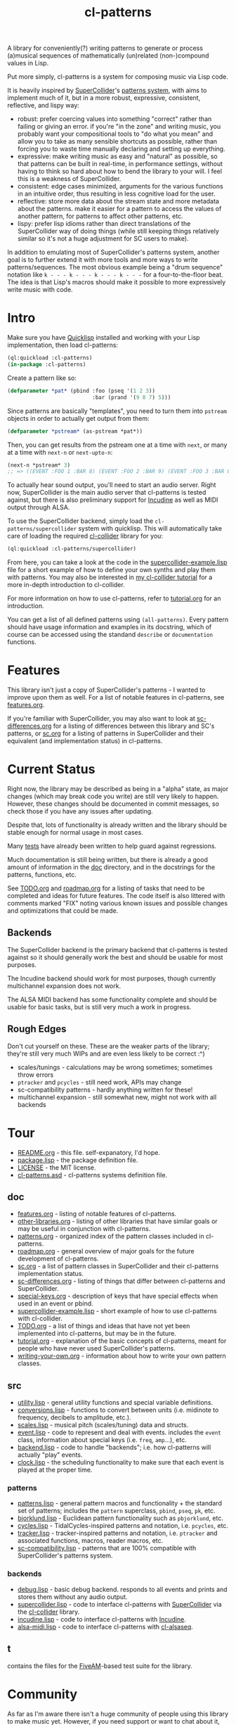 #+TITLE: cl-patterns

A library for conveniently(?) writing patterns to generate or process (a)musical sequences of mathematically (un)related (non-)compound values in Lisp.

Put more simply, cl-patterns is a system for composing music via Lisp code.

It is heavily inspired by [[https://supercollider.github.io/][SuperCollider]]'s [[http://doc.sccode.org/Tutorials/A-Practical-Guide/PG_01_Introduction.html][patterns system]], with aims to implement much of it, but in a more robust, expressive, consistent, reflective, and lispy way:

- robust: prefer coercing values into something "correct" rather than failing or giving an error. if you're "in the zone" and writing music, you probably want your compositional tools to "do what you mean" and allow you to take as many sensible shortcuts as possible, rather than forcing you to waste time manually declaring and setting up everything.
- expressive: make writing music as easy and "natural" as possible, so that patterns can be built in real-time, in performance settings, without having to think so hard about how to bend the library to your will. I feel this is a weakness of SuperCollider.
- consistent: edge cases minimized, arguments for the various functions in an intuitive order, thus resulting in less cognitive load for the user.
- reflective: store more data about the stream state and more metadata about the patterns. make it easier for a pattern to access the values of another pattern, for patterns to affect other patterns, etc.
- lispy: prefer lisp idioms rather than direct translations of the SuperCollider way of doing things (while still keeping things relatively similar so it's not a huge adjustment for SC users to make).

In addition to emulating most of SuperCollider's patterns system, another goal is to further extend it with more tools and more ways to write patterns/sequences. The most obvious example being a "drum sequence" notation like ~k - - - k - - - k - - - k - - -~ for a four-to-the-floor beat. The idea is that Lisp's macros should make it possible to more expressively write music with code.

* Intro

Make sure you have [[https://www.quicklisp.org/beta/][Quicklisp]] installed and working with your Lisp implementation, then load cl-patterns:

#+BEGIN_SRC lisp
  (ql:quickload :cl-patterns)
  (in-package :cl-patterns)
#+END_SRC

Create a pattern like so:

#+BEGIN_SRC lisp
  (defparameter *pat* (pbind :foo (pseq '(1 2 3))
                             :bar (prand '(9 8 7) 5)))
#+END_SRC

Since patterns are basically "templates", you need to turn them into ~pstream~ objects in order to actually get output from them:

#+BEGIN_SRC lisp
  (defparameter *pstream* (as-pstream *pat*))
#+END_SRC

Then, you can get results from the pstream one at a time with ~next~, or many at a time with ~next-n~ or ~next-upto-n~:

#+BEGIN_SRC lisp
  (next-n *pstream* 3)
  ;; => ((EVENT :FOO 1 :BAR 8) (EVENT :FOO 2 :BAR 9) (EVENT :FOO 3 :BAR 8))
#+END_SRC

To actually hear sound output, you'll need to start an audio server. Right now, SuperCollider is the main audio server that cl-patterns is tested against, but there is also preliminary support for [[http://incudine.sourceforge.net/][Incudine]] as well as MIDI output through ALSA.

To use the SuperCollider backend, simply load the ~cl-patterns/supercollider~ system with quicklisp. This will automatically take care of loading the required [[https://github.com/byulparan/cl-collider][cl-collider]] library for you:

#+BEGIN_SRC lisp
  (ql:quickload :cl-patterns/supercollider)
#+END_SRC

From here, you can take a look at the code in the [[file:doc/supercollider-example.lisp][supercollider-example.lisp]] file for a short example of how to define your own synths and play them with patterns. You may also be interested in [[https://defaultxr.github.io/cl-collider-tutorial/][my cl-collider tutorial]] for a more in-depth introduction to cl-collider.

For more information on how to use cl-patterns, refer to [[file:doc/tutorial.org][tutorial.org]] for an introduction.

You can get a list of all defined patterns using ~(all-patterns)~. Every pattern should have usage information and examples in its docstring, which of course can be accessed using the standand ~describe~ or ~documentation~ functions.

* Features

This library isn't just a copy of SuperCollider's patterns - I wanted to improve upon them as well. For a list of notable features in cl-patterns, see [[file:doc/features.org][features.org]].

If you're familiar with SuperCollider, you may also want to look at [[file:doc/sc-differences.org][sc-differences.org]] for a listing of differences between this library and SC's patterns, or [[file:doc/sc.org][sc.org]] for a listing of patterns in SuperCollider and their equivalent (and implementation status) in cl-patterns.

* Current Status

Right now, the library may be described as being in a "alpha" state, as major changes (which may break code you write) are still very likely to happen. However, these changes should be documented in commit messages, so check those if you have any issues after updating.

Despite that, lots of functionality is already written and the library should be stable enough for normal usage in most cases.

Many [[file:t/][tests]] have already been written to help guard against regressions.

Much documentation is still being written, but there is already a good amount of information in the [[file:doc/][doc]] directory, and in the docstrings for the patterns, functions, etc.

See [[file:doc/TODO.org][TODO.org]] and [[file:doc/roadmap.org][roadmap.org]] for a listing of tasks that need to be completed and ideas for future features. The code itself is also littered with comments marked "FIX" noting various known issues and possible changes and optimizations that could be made.

** Backends

The SuperCollider backend is the primary backend that cl-patterns is tested against so it should generally work the best and should be usable for most purposes.

The Incudine backend should work for most purposes, though currently multichannel expansion does not work.

The ALSA MIDI backend has some functionality complete and should be usable for basic tasks, but is still very much a work in progress.

** Rough Edges

Don't cut yourself on these. These are the weaker parts of the library; they're still very much WIPs and are even less likely to be correct :^)

- scales/tunings - calculations may be wrong sometimes; sometimes throw errors
- ~ptracker~ and ~pcycles~ - still need work, APIs may change
- sc-compatibility patterns - hardly anything written for these!
- multichannel expansion - still somewhat new, might not work with all backends

* Tour

- [[file:README.org][README.org]] - this file. self-expanatory, I'd hope.
- [[file:package.lisp][package.lisp]] - the package definition file.
- [[file:LICENSE][LICENSE]] - the MIT license.
- [[file:cl-patterns.asd][cl-patterns.asd]] - cl-patterns systems definition file.

** doc

- [[file:doc/features.org][features.org]] - listing of notable features of cl-patterns.
- [[file:doc/other-libraries.org][other-libraries.org]] - listing of other libraries that have similar goals or may be useful in conjunction with cl-patterns.
- [[file:doc/patterns.org][patterns.org]] - organized index of the pattern classes included in cl-patterns.
- [[file:doc/roadmap.org][roadmap.org]] - general overview of major goals for the future development of cl-patterns.
- [[file:doc/sc.org][sc.org]] - a list of pattern classes in SuperCollider and their cl-patterns implementation status.
- [[file:doc/sc-differences.org][sc-differences.org]] - listing of things that differ between cl-patterns and SuperCollider.
- [[file:doc/special-keys.org][special-keys.org]] - description of keys that have special effects when used in an event or pbind.
- [[file:doc/supercollider-example.lisp][supercollider-example.lisp]] - short example of how to use cl-patterns with cl-collider.
- [[file:doc/TODO.org][TODO.org]] - a list of things and ideas that have not yet been implemented into cl-patterns, but may be in the future.
- [[file:doc/tutorial.org][tutorial.org]] - explanation of the basic concepts of cl-patterns, meant for people who have never used SuperCollider's patterns.
- [[file:doc/writing-your-own.org][writing-your-own.org]] - information about how to write your own pattern classes.

** src

- [[file:src/utility.lisp][utility.lisp]] - general utility functions and special variable definitions.
- [[file:src/conversions.lisp][conversions.lisp]] - functions to convert between units (i.e. midinote to frequency, decibels to amplitude, etc.).
- [[file:src/scales.lisp][scales.lisp]] - musical pitch (scales/tuning) data and structs.
- [[file:src/event.lisp][event.lisp]] - code to represent and deal with events. includes the ~event~ class, information about special keys (i.e. ~freq~, ~amp~...), etc.
- [[file:src/backend.lisp][backend.lisp]] - code to handle "backends"; i.e. how cl-patterns will actually "play" events.
- [[file:src/clock.lisp][clock.lisp]] - the scheduling functionality to make sure that each event is played at the proper time.

*** patterns

- [[file:src/patterns/patterns.lisp][patterns.lisp]] - general pattern macros and functionality + the standard set of patterns; includes the ~pattern~ superclass, ~pbind~, ~pseq~, ~pk~, etc.
- [[file:src/patterns/bjorklund.lisp][bjorklund.lisp]] - Euclidean pattern functionality such as ~pbjorklund~, etc.
- [[file:src/patterns/cycles.lisp][cycles.lisp]] - TidalCycles-inspired patterns and notation, i.e. ~pcycles~, etc.
- [[file:src/patterns/tracker.lisp][tracker.lisp]] - tracker-inspired patterns and notation, i.e. ~ptracker~ and associated functions, macros, reader macros, etc.
- [[file:src/patterns/sc-compatibility.lisp][sc-compatibility.lisp]] - patterns that are 100% compatible with SuperCollider's patterns system.

*** backends

- [[file:src/backends/debug.lisp][debug.lisp]] - basic debug backend. responds to all events and prints and stores them without any audio output.
- [[file:src/backends/supercollider.lisp][supercollider.lisp]] - code to interface cl-patterns with [[https://supercollider.github.io/][SuperCollider]] via the [[https://github.com/byulparan/cl-collider][cl-collider]] library.
- [[file:src/backends/incudine.lisp][incudine.lisp]] - code to interface cl-patterns with [[https://github.com/titola/incudine][Incudine]].
- [[file:src/backends/alsa-midi.lisp][alsa-midi.lisp]] - code to interface cl-patterns with [[https://github.com/defaultxr/cl-alsaseq][cl-alsaseq]].

** t

contains the files for the [[https://github.com/sionescu/fiveam][FiveAM]]-based test suite for the library.

* Community

As far as I'm aware there isn't a huge community of people using this library to make music yet. However, if you need support or want to chat about it, the "official" room is on [[https://matrix.to/#/#cl-patterns:struct.ws][Matrix: #cl-patterns:struct.ws]].

You can contact me (the primary author) on IRC as well; I'm usually idling on Freenode with the nick ~defaultxr~.

Obviously, any bugs, feature requests, suggestions, etc should be submitted to the GitHub [[https://github.com/defaultxr/cl-patterns/issues][issue tracker]].
